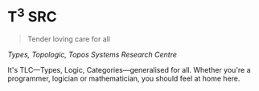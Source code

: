 
[[http://www.capturedbycarrie.com/blog/wp-content/uploads/2010/12/1224-newborn-triplets-photograph.jpg]]

* T^{3} SRC

#+begin_quote
Tender loving care for all
#+end_quote

/Types, Topologic, Topos Systems Research Centre/

It's TLC—Types, Logic, Categories—generalised for all. Whether you're a programmer, logician or mathematician, you should feel at home here.
